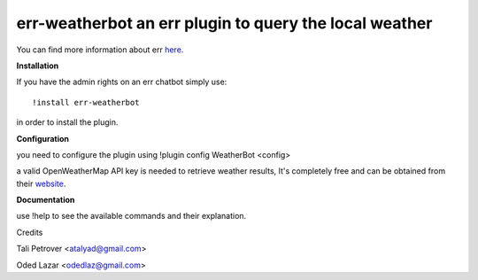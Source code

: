 err-weatherbot an err plugin to query the local weather
=======================================================

You can find more information about err `here <https://github.com/gbin/err>`_.

**Installation**

If you have the admin rights on an err chatbot simply use:
::

    !install err-weatherbot

in order to install the plugin.


**Configuration**

you need to configure the plugin using !plugin config WeatherBot <config>

a valid OpenWeatherMap API key is needed to retrieve weather results,
It's completely free and can be obtained from their `website <http://openweathermap.org/appid>`_.

**Documentation**

use !help to see the available commands and their explanation.

Credits

Tali Petrover <atalyad@gmail.com>

Oded Lazar <odedlaz@gmail.com>
